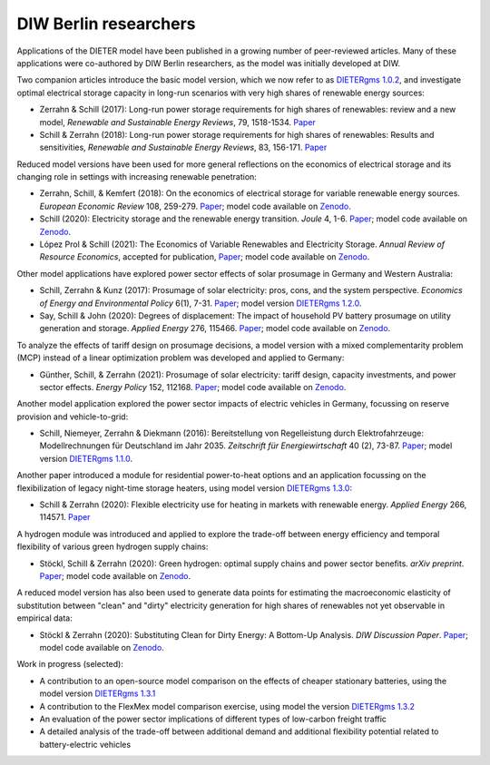 .. _application-diw:

.. |br| raw:: html

    <br>

=========================
DIW Berlin researchers
=========================

Applications of the DIETER model have been published in a growing number of peer-reviewed articles. Many of these applications were co-authored by DIW Berlin researchers, as the model was initially developed at DIW.

Two companion articles introduce the basic model version, which we now refer to as `DIETERgms 1.0.2 <https://gitlab.com/diw-evu/dieter_public/dietergms/-/tree/1.0.2>`_, and investigate optimal electrical storage capacity in long-run scenarios with very high shares of renewable energy sources:

* Zerrahn & Schill (2017): Long-run power storage requirements for high shares of renewables: review and a new model, *Renewable and Sustainable Energy Reviews*, 79, 1518-1534. `Paper <https://doi.org/10.1016/j.rser.2016.11.098>`_
* Schill & Zerrahn (2018): Long-run power storage requirements for high shares of renewables: Results and sensitivities, *Renewable and Sustainable Energy Reviews*, 83, 156-171. `Paper <https://doi.org/10.1016/j.rser.2017.05.205>`_ 

Reduced model versions have been used for more general reflections on the economics of electrical storage and its changing role in settings with increasing renewable penetration:

* Zerrahn, Schill, & Kemfert (2018): On the economics of electrical storage for variable renewable energy sources. *European Economic Review* 108, 259-279. `Paper <https://doi.org/10.1016/j.euroecorev.2018.07.004>`_; model code available on `Zenodo <https://doi.org/10.5281/zenodo.1170554>`_.
* Schill (2020): Electricity storage and the renewable energy transition. *Joule* 4, 1-6. `Paper <https://doi.org/10.1016/j.joule.2020.07.022>`_; model code available on `Zenodo <https://doi.org/10.5281/zenodo.3935702>`_.
* López Prol & Schill (2021): The Economics of Variable Renewables and Electricity Storage. *Annual Review of Resource Economics*, accepted for publication, `Paper <https://arxiv.org/abs/2012.15371>`_; model code available on `Zenodo <https://doi.org/10.5281/zenodo.4383288>`_.

Other model applications have explored power sector effects of solar prosumage in Germany and Western Australia:

* Schill, Zerrahn & Kunz (2017): Prosumage of solar electricity: pros, cons, and the system perspective. *Economics of Energy and Environmental Policy* 6(1), 7-31. `Paper <https://doi.org//10.5547/2160-5890.6.1.wsch>`_; model version `DIETERgms 1.2.0 <https://gitlab.com/diw-evu/dieter_public/dietergms/-/tree/1.2.0>`_.
* Say, Schill & John (2020): Degrees of displacement: The impact of household PV battery prosumage on utility generation and storage. *Applied Energy* 276, 115466. `Paper <https://doi.org/10.1016/j.apenergy.2020.115466>`_; model code available on `Zenodo <https://doi.org/10.5281/zenodo.3693286>`_.

To analyze the effects of tariff design on prosumage decisions, a model version with a mixed complementarity problem (MCP) instead of a linear optimization problem was developed and applied to Germany:

* Günther, Schill, & Zerrahn (2021): Prosumage of solar electricity: tariff design, capacity investments, and power sector effects. *Energy Policy* 152, 112168. `Paper <https://doi.org/10.1016/j.enpol.2021.112168>`_; model code available on `Zenodo <https://doi.org/10.5281/zenodo.3345783>`_.

Another model application explored the power sector impacts of electric vehicles in Germany, focussing on reserve provision and vehicle-to-grid:

* Schill, Niemeyer, Zerrahn & Diekmann (2016): Bereitstellung von Regelleistung durch Elektrofahrzeuge: Modellrechnungen für Deutschland im Jahr 2035. *Zeitschrift für Energiewirtschaft* 40 (2), 73-87. `Paper <http://dx.doi.org/10.1007/s12398-016-0174-7>`_; model version `DIETERgms 1.1.0 <https://gitlab.com/diw-evu/dieter_public/dietergms/-/tree/1.1.0>`_.

Another paper introduced a module for residential power-to-heat options and an application focussing on the flexibilization of legacy night-time storage heaters, using model version `DIETERgms 1.3.0 <https://gitlab.com/diw-evu/dieter_public/dietergms/-/tree/1.3.0>`_:

* Schill & Zerrahn (2020): Flexible electricity use for heating in markets with renewable energy. *Applied Energy* 266, 114571. `Paper <https://doi.org/10.1016/j.apenergy.2020.114571>`_

A hydrogen module was introduced and applied to explore the trade-off between energy efficiency and temporal flexibility of various green hydrogen supply chains:

* Stöckl, Schill & Zerrahn (2020): Green hydrogen: optimal supply chains and power sector benefits. *arXiv preprint*. `Paper <https://arxiv.org/abs/2005.03464>`_; model code available on `Zenodo <https://doi.org/10.5281/zenodo.3693305>`_.

A reduced model version has also been used to generate data points for estimating the macroeconomic elasticity of substitution between "clean" and "dirty" electricity generation for high shares of renewables not yet observable in empirical data:

* Stöckl & Zerrahn (2020): Substituting Clean for Dirty Energy: A Bottom-Up Analysis. *DIW Discussion Paper*. `Paper <https://www.diw.de/documents/publikationen/73/diw_01.c.795779.de/dp1885.pdf>`_; model code available on `Zenodo <https://zenodo.org/record/3940514#.YFOj469Kg2w>`_.

Work in progress (selected):

* A contribution to an open-source model comparison on the effects of cheaper stationary batteries, using the model version `DIETERgms 1.3.1 <https://gitlab.com/diw-evu/dieter_public/dietergms/-/tree/1.3.1>`_
* A contribution to the FlexMex model comparison exercise, using model the version `DIETERgms 1.3.2 <https://gitlab.com/diw-evu/dieter_public/dietergms/-/tree/1.3.2>`_
* An evaluation of the power sector implications of different types of low-carbon freight traffic
* A detailed analysis of the trade-off between additional demand and additional flexibility potential related to battery-electric vehicles